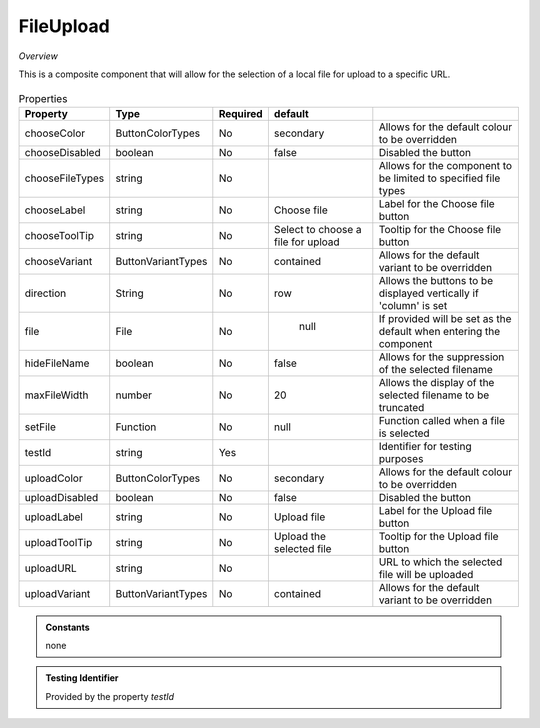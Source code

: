 FileUpload
~~~~~~~~~~

*Overview*

This is a composite component that will allow for the selection of a local file for upload to a specific URL.

.. figure:: /images/fileUpload.png
   :width: 90%


.. code-block:: sh
   :caption: Example : Default usage

   import { FileUpload } from '@ska-telescope/ska-gui-components';

   ...

   <FileUpload />

.. csv-table:: Properties
   :header: "Property", "Type", "Required", "default", ""

   "chooseColor", "ButtonColorTypes", "No", "secondary", "Allows for the default colour to be overridden"
   "chooseDisabled", "boolean", "No", "false", "Disabled the button"
   "chooseFileTypes", "string", "No", "", "Allows for the component to be limited to specified file types"
   "chooseLabel", "string", "No", "Choose file", "Label for the Choose file button"
   "chooseToolTip", "string", "No", "Select to choose a file for upload", "Tooltip for the Choose file button"
   "chooseVariant", "ButtonVariantTypes", "No", "contained", "Allows for the default variant to be overridden"
   "direction", "String", "No", "row", "Allows the buttons to be displayed vertically if 'column' is set"
   "file", "File", "No", " null", "If provided will be set as the default when entering the component"
   "hideFileName", "boolean", "No", "false", "Allows for the suppression of the selected filename"
   "maxFileWidth", "number", "No", "20", "Allows the display of the selected filename to be truncated"
   "setFile", "Function", "No", "null", "Function called when a file is selected"
   "testId", "string", "Yes", "", "Identifier for testing purposes"
   "uploadColor", "ButtonColorTypes", "No", "secondary", "Allows for the default colour to be overridden"
   "uploadDisabled", "boolean", "No", "false", "Disabled the button"
   "uploadLabel", "string", "No", "Upload file", "Label for the Upload file button"
   "uploadToolTip", "string", "No", "Upload the selected file", "Tooltip for the Upload file button"
   "uploadURL", "string", "No", "", "URL to which the selected file will be uploaded"
   "uploadVariant", "ButtonVariantTypes", "No", "contained", "Allows for the default variant to be overridden"

.. admonition:: Constants

    none

.. admonition:: Testing Identifier

   Provided by the property *testId*